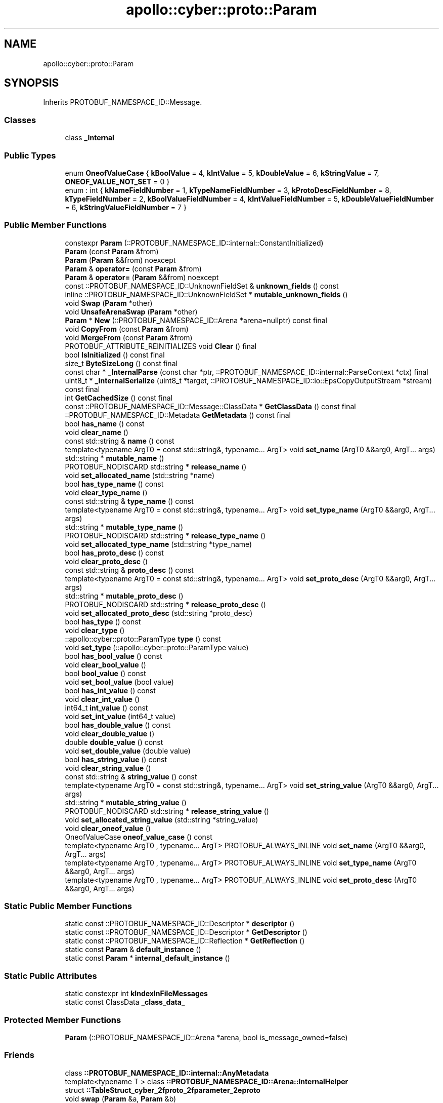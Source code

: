 .TH "apollo::cyber::proto::Param" 3 "Sun Sep 3 2023" "Version 8.0" "Cyber-Cmake" \" -*- nroff -*-
.ad l
.nh
.SH NAME
apollo::cyber::proto::Param
.SH SYNOPSIS
.br
.PP
.PP
Inherits PROTOBUF_NAMESPACE_ID::Message\&.
.SS "Classes"

.in +1c
.ti -1c
.RI "class \fB_Internal\fP"
.br
.in -1c
.SS "Public Types"

.in +1c
.ti -1c
.RI "enum \fBOneofValueCase\fP { \fBkBoolValue\fP = 4, \fBkIntValue\fP = 5, \fBkDoubleValue\fP = 6, \fBkStringValue\fP = 7, \fBONEOF_VALUE_NOT_SET\fP = 0 }"
.br
.ti -1c
.RI "enum : int { \fBkNameFieldNumber\fP = 1, \fBkTypeNameFieldNumber\fP = 3, \fBkProtoDescFieldNumber\fP = 8, \fBkTypeFieldNumber\fP = 2, \fBkBoolValueFieldNumber\fP = 4, \fBkIntValueFieldNumber\fP = 5, \fBkDoubleValueFieldNumber\fP = 6, \fBkStringValueFieldNumber\fP = 7 }"
.br
.in -1c
.SS "Public Member Functions"

.in +1c
.ti -1c
.RI "constexpr \fBParam\fP (::PROTOBUF_NAMESPACE_ID::internal::ConstantInitialized)"
.br
.ti -1c
.RI "\fBParam\fP (const \fBParam\fP &from)"
.br
.ti -1c
.RI "\fBParam\fP (\fBParam\fP &&from) noexcept"
.br
.ti -1c
.RI "\fBParam\fP & \fBoperator=\fP (const \fBParam\fP &from)"
.br
.ti -1c
.RI "\fBParam\fP & \fBoperator=\fP (\fBParam\fP &&from) noexcept"
.br
.ti -1c
.RI "const ::PROTOBUF_NAMESPACE_ID::UnknownFieldSet & \fBunknown_fields\fP () const"
.br
.ti -1c
.RI "inline ::PROTOBUF_NAMESPACE_ID::UnknownFieldSet * \fBmutable_unknown_fields\fP ()"
.br
.ti -1c
.RI "void \fBSwap\fP (\fBParam\fP *other)"
.br
.ti -1c
.RI "void \fBUnsafeArenaSwap\fP (\fBParam\fP *other)"
.br
.ti -1c
.RI "\fBParam\fP * \fBNew\fP (::PROTOBUF_NAMESPACE_ID::Arena *arena=nullptr) const final"
.br
.ti -1c
.RI "void \fBCopyFrom\fP (const \fBParam\fP &from)"
.br
.ti -1c
.RI "void \fBMergeFrom\fP (const \fBParam\fP &from)"
.br
.ti -1c
.RI "PROTOBUF_ATTRIBUTE_REINITIALIZES void \fBClear\fP () final"
.br
.ti -1c
.RI "bool \fBIsInitialized\fP () const final"
.br
.ti -1c
.RI "size_t \fBByteSizeLong\fP () const final"
.br
.ti -1c
.RI "const char * \fB_InternalParse\fP (const char *ptr, ::PROTOBUF_NAMESPACE_ID::internal::ParseContext *ctx) final"
.br
.ti -1c
.RI "uint8_t * \fB_InternalSerialize\fP (uint8_t *target, ::PROTOBUF_NAMESPACE_ID::io::EpsCopyOutputStream *stream) const final"
.br
.ti -1c
.RI "int \fBGetCachedSize\fP () const final"
.br
.ti -1c
.RI "const ::PROTOBUF_NAMESPACE_ID::Message::ClassData * \fBGetClassData\fP () const final"
.br
.ti -1c
.RI "::PROTOBUF_NAMESPACE_ID::Metadata \fBGetMetadata\fP () const final"
.br
.ti -1c
.RI "bool \fBhas_name\fP () const"
.br
.ti -1c
.RI "void \fBclear_name\fP ()"
.br
.ti -1c
.RI "const std::string & \fBname\fP () const"
.br
.ti -1c
.RI "template<typename ArgT0  = const std::string&, typename\&.\&.\&. ArgT> void \fBset_name\fP (ArgT0 &&arg0, ArgT\&.\&.\&. args)"
.br
.ti -1c
.RI "std::string * \fBmutable_name\fP ()"
.br
.ti -1c
.RI "PROTOBUF_NODISCARD std::string * \fBrelease_name\fP ()"
.br
.ti -1c
.RI "void \fBset_allocated_name\fP (std::string *name)"
.br
.ti -1c
.RI "bool \fBhas_type_name\fP () const"
.br
.ti -1c
.RI "void \fBclear_type_name\fP ()"
.br
.ti -1c
.RI "const std::string & \fBtype_name\fP () const"
.br
.ti -1c
.RI "template<typename ArgT0  = const std::string&, typename\&.\&.\&. ArgT> void \fBset_type_name\fP (ArgT0 &&arg0, ArgT\&.\&.\&. args)"
.br
.ti -1c
.RI "std::string * \fBmutable_type_name\fP ()"
.br
.ti -1c
.RI "PROTOBUF_NODISCARD std::string * \fBrelease_type_name\fP ()"
.br
.ti -1c
.RI "void \fBset_allocated_type_name\fP (std::string *type_name)"
.br
.ti -1c
.RI "bool \fBhas_proto_desc\fP () const"
.br
.ti -1c
.RI "void \fBclear_proto_desc\fP ()"
.br
.ti -1c
.RI "const std::string & \fBproto_desc\fP () const"
.br
.ti -1c
.RI "template<typename ArgT0  = const std::string&, typename\&.\&.\&. ArgT> void \fBset_proto_desc\fP (ArgT0 &&arg0, ArgT\&.\&.\&. args)"
.br
.ti -1c
.RI "std::string * \fBmutable_proto_desc\fP ()"
.br
.ti -1c
.RI "PROTOBUF_NODISCARD std::string * \fBrelease_proto_desc\fP ()"
.br
.ti -1c
.RI "void \fBset_allocated_proto_desc\fP (std::string *proto_desc)"
.br
.ti -1c
.RI "bool \fBhas_type\fP () const"
.br
.ti -1c
.RI "void \fBclear_type\fP ()"
.br
.ti -1c
.RI "::apollo::cyber::proto::ParamType \fBtype\fP () const"
.br
.ti -1c
.RI "void \fBset_type\fP (::apollo::cyber::proto::ParamType value)"
.br
.ti -1c
.RI "bool \fBhas_bool_value\fP () const"
.br
.ti -1c
.RI "void \fBclear_bool_value\fP ()"
.br
.ti -1c
.RI "bool \fBbool_value\fP () const"
.br
.ti -1c
.RI "void \fBset_bool_value\fP (bool value)"
.br
.ti -1c
.RI "bool \fBhas_int_value\fP () const"
.br
.ti -1c
.RI "void \fBclear_int_value\fP ()"
.br
.ti -1c
.RI "int64_t \fBint_value\fP () const"
.br
.ti -1c
.RI "void \fBset_int_value\fP (int64_t value)"
.br
.ti -1c
.RI "bool \fBhas_double_value\fP () const"
.br
.ti -1c
.RI "void \fBclear_double_value\fP ()"
.br
.ti -1c
.RI "double \fBdouble_value\fP () const"
.br
.ti -1c
.RI "void \fBset_double_value\fP (double value)"
.br
.ti -1c
.RI "bool \fBhas_string_value\fP () const"
.br
.ti -1c
.RI "void \fBclear_string_value\fP ()"
.br
.ti -1c
.RI "const std::string & \fBstring_value\fP () const"
.br
.ti -1c
.RI "template<typename ArgT0  = const std::string&, typename\&.\&.\&. ArgT> void \fBset_string_value\fP (ArgT0 &&arg0, ArgT\&.\&.\&. args)"
.br
.ti -1c
.RI "std::string * \fBmutable_string_value\fP ()"
.br
.ti -1c
.RI "PROTOBUF_NODISCARD std::string * \fBrelease_string_value\fP ()"
.br
.ti -1c
.RI "void \fBset_allocated_string_value\fP (std::string *string_value)"
.br
.ti -1c
.RI "void \fBclear_oneof_value\fP ()"
.br
.ti -1c
.RI "OneofValueCase \fBoneof_value_case\fP () const"
.br
.ti -1c
.RI "template<typename ArgT0 , typename\&.\&.\&. ArgT> PROTOBUF_ALWAYS_INLINE void \fBset_name\fP (ArgT0 &&arg0, ArgT\&.\&.\&. args)"
.br
.ti -1c
.RI "template<typename ArgT0 , typename\&.\&.\&. ArgT> PROTOBUF_ALWAYS_INLINE void \fBset_type_name\fP (ArgT0 &&arg0, ArgT\&.\&.\&. args)"
.br
.ti -1c
.RI "template<typename ArgT0 , typename\&.\&.\&. ArgT> PROTOBUF_ALWAYS_INLINE void \fBset_proto_desc\fP (ArgT0 &&arg0, ArgT\&.\&.\&. args)"
.br
.in -1c
.SS "Static Public Member Functions"

.in +1c
.ti -1c
.RI "static const ::PROTOBUF_NAMESPACE_ID::Descriptor * \fBdescriptor\fP ()"
.br
.ti -1c
.RI "static const ::PROTOBUF_NAMESPACE_ID::Descriptor * \fBGetDescriptor\fP ()"
.br
.ti -1c
.RI "static const ::PROTOBUF_NAMESPACE_ID::Reflection * \fBGetReflection\fP ()"
.br
.ti -1c
.RI "static const \fBParam\fP & \fBdefault_instance\fP ()"
.br
.ti -1c
.RI "static const \fBParam\fP * \fBinternal_default_instance\fP ()"
.br
.in -1c
.SS "Static Public Attributes"

.in +1c
.ti -1c
.RI "static constexpr int \fBkIndexInFileMessages\fP"
.br
.ti -1c
.RI "static const ClassData \fB_class_data_\fP"
.br
.in -1c
.SS "Protected Member Functions"

.in +1c
.ti -1c
.RI "\fBParam\fP (::PROTOBUF_NAMESPACE_ID::Arena *arena, bool is_message_owned=false)"
.br
.in -1c
.SS "Friends"

.in +1c
.ti -1c
.RI "class \fB::PROTOBUF_NAMESPACE_ID::internal::AnyMetadata\fP"
.br
.ti -1c
.RI "template<typename T > class \fB::PROTOBUF_NAMESPACE_ID::Arena::InternalHelper\fP"
.br
.ti -1c
.RI "struct \fB::TableStruct_cyber_2fproto_2fparameter_2eproto\fP"
.br
.ti -1c
.RI "void \fBswap\fP (\fBParam\fP &a, \fBParam\fP &b)"
.br
.in -1c
.SH "Member Data Documentation"
.PP 
.SS "const ::PROTOBUF_NAMESPACE_ID::Message::ClassData apollo::cyber::proto::Param::_class_data_\fC [static]\fP"
\fBInitial value:\fP
.PP
.nf
= {
    ::PROTOBUF_NAMESPACE_ID::Message::CopyWithSizeCheck,
    Param::MergeImpl
}
.fi
.SS "constexpr int apollo::cyber::proto::Param::kIndexInFileMessages\fC [static]\fP, \fC [constexpr]\fP"
\fBInitial value:\fP
.PP
.nf
=
    0
.fi


.SH "Author"
.PP 
Generated automatically by Doxygen for Cyber-Cmake from the source code\&.
